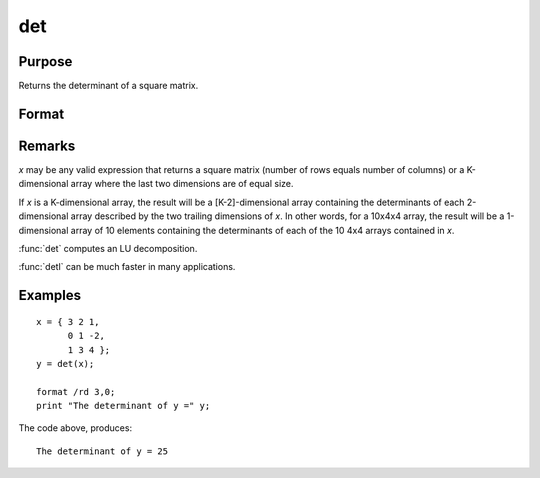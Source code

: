 
det
==============================================

Purpose
----------------

Returns the determinant of a square matrix.

Format
----------------
.. function:: det(x)

    :param x: NxN square matrix or K-dimensional array where the last two dimensions are NxN 
    :type x: matrix or array

    :returns: y (*scalar or [K-2]-dimensional array*) , the determinant(s) of *x*.

Remarks
-------

*x* may be any valid expression that returns a square matrix (number of
rows equals number of columns) or a K-dimensional array where the last
two dimensions are of equal size.

If *x* is a K-dimensional array, the result will be a [K-2]-dimensional
array containing the determinants of each 2-dimensional array described
by the two trailing dimensions of *x*. In other words, for a 10x4x4 array,
the result will be a 1-dimensional array of 10 elements containing the
determinants of each of the 10 4x4 arrays contained in *x*.

:func:`det` computes an LU decomposition.

:func:`detl` can be much faster in many applications.


Examples
----------------

::

    x = { 3 2 1,
          0 1 -2,
          1 3 4 };
    y = det(x);
    
    format /rd 3,0;
    print "The determinant of y =" y;

The code above, produces:

::

    The determinant of y = 25

.. seealso:: Functions :func:`detl`

